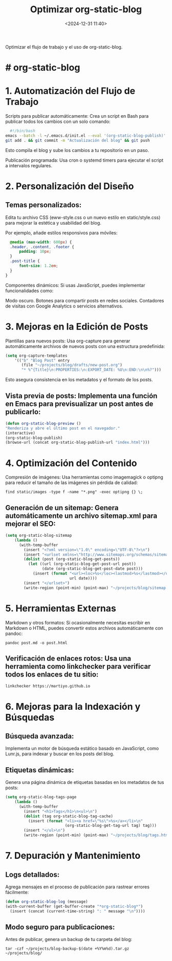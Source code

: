#+title: Optimizar org-static-blog
#+date: <2024-12-31 11:40>
#+description: 
#+filetags: emacs

Optimizar el flujo de trabajo y el uso de org-static-blog.

* # org-static-blog

* 1. Automatización del Flujo de Trabajo
Scripts para publicar automáticamente: Crea un script en Bash para publicar todos los cambios con un solo comando:

#+BEGIN_SRC sh
  #!/bin/bash
emacs --batch -l ~/.emacs.d/init.el --eval '(org-static-blog-publish)' && \
git add . && git commit -m "Actualización del blog" && git push

#+END_SRC

Esto compila el blog y sube los cambios a tu repositorio en un paso.

Publicación programada: Usa cron o systemd timers para ejecutar el script a intervalos regulares.

* 2. Personalización del Diseño
** Temas personalizados:
Edita tu archivo CSS (eww-style.css o un nuevo estilo en static/style.css) para mejorar la estética y usabilidad del blog.

Por ejemplo, añade estilos responsivos para móviles:

#+BEGIN_SRC css
  @media (max-width: 600px) {
  .header, .content, .footer {
      padding: 10px;
  }
  .post-title {
      font-size: 1.2em;
  }
}
#+END_SRC

Componentes dinámicos: Si usas JavaScript, puedes implementar funcionalidades como:

Modo oscuro.
Botones para compartir posts en redes sociales.
Contadores de visitas con Google Analytics o servicios alternativos.

* 3. Mejoras en la Edición de Posts
Plantillas para nuevos posts: Usa org-capture para generar automáticamente archivos de nuevos posts con una estructura predefinida:

#+BEGIN_SRC lisp
  (setq org-capture-templates
      '(("b" "Blog Post" entry
         (file "~/projects/blog/drafts/new-post.org")
         "* %^{Title}\n:PROPERTIES:\n:EXPORT_DATE: %U\n:END:\n\n%?")))

#+END_SRC

Esto asegura consistencia en los metadatos y el formato de los posts.

** Vista previa de posts: Implementa una función en Emacs para previsualizar un post antes de publicarlo:

#+BEGIN_SRC lisp
  (defun org-static-blog-preview ()
  "Renderiza y abre el último post en el navegador."
  (interactive)
  (org-static-blog-publish)
  (browse-url (concat org-static-blog-publish-url "index.html")))

#+END_SRC

* 4. Optimización del Contenido
Compresión de imágenes: Usa herramientas como imagemagick o optipng para reducir el tamaño de las imágenes sin pérdida de calidad:

 #+BEGIN_SRC shell
   find static/images -type f -name "*.png" -exec optipng {} \;
#+END_SRC

** Generación de un sitemap: Genera automáticamente un archivo sitemap.xml para mejorar el SEO:

#+BEGIN_SRC lisp
  (setq org-static-blog-sitemap
      (lambda ()
        (with-temp-buffer
          (insert "<?xml version=\"1.0\" encoding=\"UTF-8\"?>\n")
          (insert "<urlset xmlns=\"http://www.sitemaps.org/schemas/sitemap/0.9\">\n")
          (dolist (post (org-static-blog-get-posts))
            (let ((url (org-static-blog-get-post-url post))
                  (date (org-static-blog-get-post-date post)))
              (insert (format "<url><loc>%s</loc><lastmod>%s</lastmod></url>\n"
                              url date))))
          (insert "</urlset>")
          (write-region (point-min) (point-max) "~/projects/blog/sitemap.xml"))))
#+END_SRC

* 5. Herramientas Externas
Markdown y otros formatos: Si ocasionalmente necesitas escribir en Markdown o HTML, puedes convertir estos archivos automáticamente con pandoc:

#+BEGIN_SRC shell
  pandoc post.md -o post.html
#+END_SRC

** Verificación de enlaces rotos: Usa una herramienta como linkchecker para verificar todos los enlaces de tu sitio:

#+BEGIN_SRC shell
  linkchecker https://martiyo.github.io
#+END_SRC

* 6. Mejoras para la Indexación y Búsquedas
** Búsqueda avanzada:
Implementa un motor de búsqueda estático basado en JavaScript, como Lunr.js, para indexar y buscar en los posts del blog.

** Etiquetas dinámicas:
Genera una página dinámica de etiquetas basadas en los metadatos de tus posts:

#+BEGIN_SRC lisp
  (setq org-static-blog-tags-page
      (lambda ()
        (with-temp-buffer
          (insert "<h1>Tags</h1>\n<ul>\n")
          (dolist (tag org-static-blog-tag-cache)
            (insert (format "<li><a href=\"%s\">%s</a></li>\n"
                            (org-static-blog-get-tag-url tag) tag)))
          (insert "</ul>\n")
          (write-region (point-min) (point-max) "~/projects/blog/tags.html"))))

#+END_SRC

* 7. Depuración y Mantenimiento

** Logs detallados:
Agrega mensajes en el proceso de publicación para rastrear errores fácilmente:

#+BEGIN_SRC lisp
  (defun org-static-blog-log (message)
  (with-current-buffer (get-buffer-create "*org-static-blog*")
    (insert (concat (current-time-string) ": " message "\n"))))
#+END_SRC

** Modo seguro para publicaciones:
 Antes de publicar, genera un backup de tu carpeta del blog:

 #+BEGIN_SRC shell
   tar -czf ~/projects/blog-backup-$(date +%Y%m%d).tar.gz ~/projects/blog/
#+END_SRC
